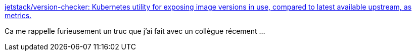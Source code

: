 :jbake-type: post
:jbake-status: published
:jbake-title: jetstack/version-checker: Kubernetes utility for exposing image versions in use, compared to latest available upstream, as metrics.
:jbake-tags: kubernetes,version,prometheus,web,api,_mois_sept.,_année_2020
:jbake-date: 2020-09-30
:jbake-depth: ../
:jbake-uri: shaarli/1601451326000.adoc
:jbake-source: https://nicolas-delsaux.hd.free.fr/Shaarli?searchterm=https%3A%2F%2Fgithub.com%2Fjetstack%2Fversion-checker&searchtags=kubernetes+version+prometheus+web+api+_mois_sept.+_ann%C3%A9e_2020
:jbake-style: shaarli

https://github.com/jetstack/version-checker[jetstack/version-checker: Kubernetes utility for exposing image versions in use, compared to latest available upstream, as metrics.]

Ca me rappelle furieusement un truc que j'ai fait avec un collègue récement ...
